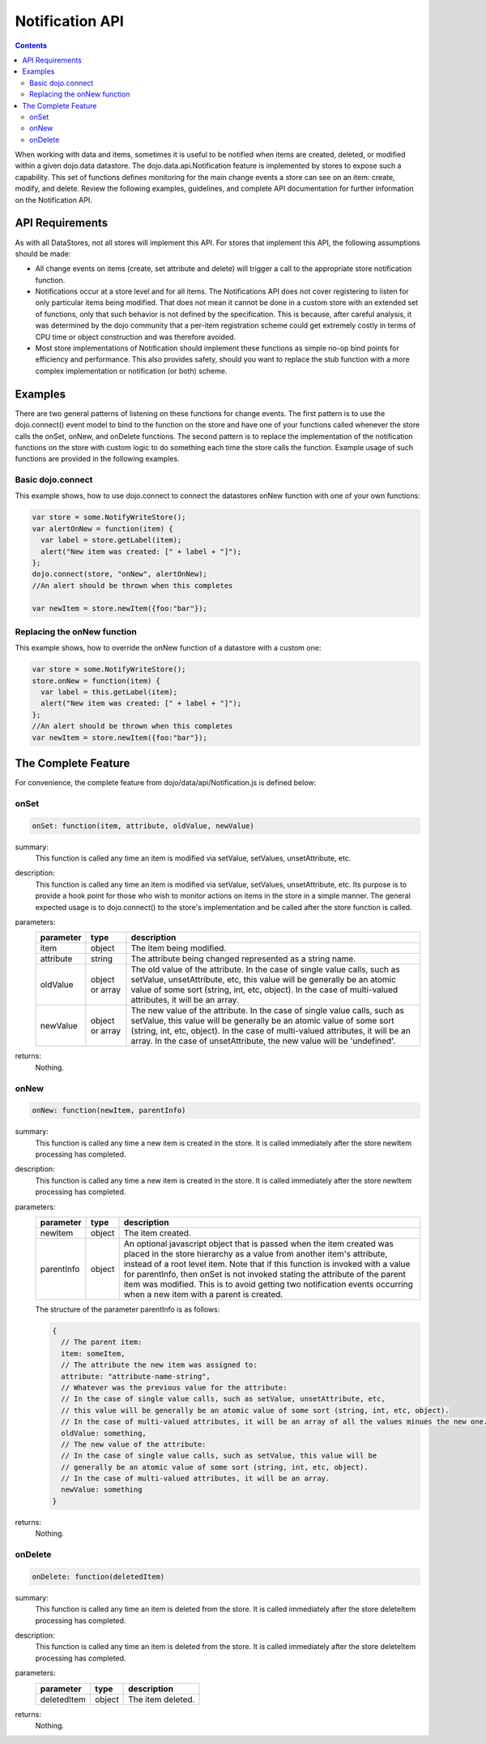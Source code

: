 .. _dojo/data/api/Notification:

Notification API
================

.. contents::
  :depth: 3

When working with data and items, sometimes it is useful to be notified when items are created, deleted, or modified within a given dojo.data datastore. The dojo.data.api.Notification feature is implemented by stores to expose such a capability. This set of functions defines monitoring for the main change events a store can see on an item: create, modify, and delete. Review the following examples, guidelines, and complete API documentation for further information on the Notification API.


================
API Requirements
================

As with all DataStores, not all stores will implement this API. For stores that implement this API, the following assumptions should be made:

* All change events on items (create, set attribute and delete) will trigger a call to the appropriate store notification function.
* Notifications occur at a store level and for all items. The Notifications API does not cover registering to listen for only particular items being modified. That does not mean it cannot be done in a custom store with an extended set of functions, only that such behavior is not defined by the specification. This is because, after careful analysis, it was determined by the dojo community that a per-item registration scheme could get extremely costly in terms of CPU time or object construction and was therefore avoided.
* Most store implementations of Notification should implement these functions as simple no-op bind points for efficiency and performance. This also provides safety, should you want to replace the stub function with a more complex implementation or notification (or both) scheme.


========
Examples
========

There are two general patterns of listening on these functions for change events. The first pattern is to use the dojo.connect() event model to bind to the function on the store and have one of your functions called whenever the store calls the onSet, onNew, and onDelete functions. The second pattern is to replace the implementation of the notification functions on the store with custom logic to do something each time the store calls the function. Example usage of such functions are provided in the following examples.

Basic dojo.connect
------------------

This example shows, how to use dojo.connect to connect the datastores onNew function with one of your own functions:

.. code-block :: javascript 

  var store = some.NotifyWriteStore();
  var alertOnNew = function(item) {
    var label = store.getLabel(item);
    alert("New item was created: [" + label + "]");
  };
  dojo.connect(store, "onNew", alertOnNew);
  //An alert should be thrown when this completes

  var newItem = store.newItem({foo:"bar"});


Replacing the onNew function
----------------------------

This example shows, how to override the onNew function of a datastore with a custom one:

.. code-block :: javascript 

  var store = some.NotifyWriteStore();
  store.onNew = function(item) {
    var label = this.getLabel(item);
    alert("New item was created: [" + label + "]");
  };
  //An alert should be thrown when this completes
  var newItem = store.newItem({foo:"bar"});


====================
The Complete Feature
====================

For convenience, the complete feature from dojo/data/api/Notification.js is defined below:

onSet
-----

.. code-block :: javascript

  onSet: function(item, attribute, oldValue, newValue)

summary:
  This function is called any time an item is modified via setValue, setValues, unsetAttribute, etc.  

description:
  This function is called any time an item is modified via setValue, setValues, unsetAttribute, etc.  
  Its purpose is to provide a hook point for those who wish to monitor actions on items in the store in a simple manner. The general expected usage is to dojo.connect() to the store's implementation and be called after the store function is called.

parameters:
  =========  ===============  ===========
  parameter  type             description
  =========  ===============  ===========
  item       object           The item being modified.
  attribute  string           The attribute being changed represented as a string name.
  oldValue   object or array  The old value of the attribute. In the case of single value calls, such as setValue, unsetAttribute, etc, this value will be generally be an atomic value of some sort (string, int, etc, object). In the case of multi-valued attributes, it will be an array.
  newValue   object or array  The new value of the attribute. In the case of single value calls, such as setValue, this value will be generally be an atomic value of some sort (string, int, etc, object). In the case of multi-valued attributes, it will be an array. In the case of unsetAttribute, the new value will be 'undefined'.
  =========  ===============  ===========

returns:
  Nothing.

onNew
-----

.. code-block :: javascript

  onNew: function(newItem, parentInfo)

summary:
  This function is called any time a new item is created in the store.
  It is called immediately after the store newItem processing has completed.

description:
  This function is called any time a new item is created in the store.
  It is called immediately after the store newItem processing has completed.

parameters:
  ==========  ======  ===========
  parameter   type    description
  ==========  ======  ===========
  newItem     object  The item created.
  parentInfo  object  An optional javascript object that is passed when the item created was placed in the store hierarchy as a value from another item's attribute, instead of a root level item. Note that if this function is invoked with a value for parentInfo, then onSet is not invoked stating the attribute of the parent item was modified. This is to avoid getting two notification events occurring when a new item with a parent is created. 
  ==========  ======  ===========

  The structure of the parameter parentInfo is as follows:

  .. code-block :: javascript

    {
      // The parent item:
      item: someItem,
      // The attribute the new item was assigned to:
      attribute: "attribute-name-string",
      // Whatever was the previous value for the attribute:
      // In the case of single value calls, such as setValue, unsetAttribute, etc, 
      // this value will be generally be an atomic value of some sort (string, int, etc, object). 
      // In the case of multi-valued attributes, it will be an array of all the values minues the new one.
      oldValue: something,
      // The new value of the attribute:
      // In the case of single value calls, such as setValue, this value will be
      // generally be an atomic value of some sort (string, int, etc, object). 
      // In the case of multi-valued attributes, it will be an array.
      newValue: something
    }

returns:
  Nothing.

onDelete
--------

.. code-block :: javascript

  onDelete: function(deletedItem)

summary:
  This function is called any time an item is deleted from the store.
  It is called immediately after the store deleteItem processing has completed.

description:
  This function is called any time an item is deleted from the store.
  It is called immediately after the store deleteItem processing has completed.

parameters:
  ===========  ======  ===========
  parameter    type    description
  ===========  ======  ===========
  deletedItem  object  The item deleted.
  ===========  ======  ===========

returns:
  Nothing.
